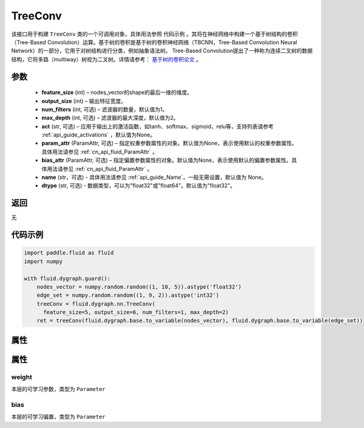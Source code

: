 .. _cn_api_fluid_dygraph_TreeConv:

TreeConv
-------------------------------

.. py:class:: paddle.fluid.dygraph.TreeConv(feature_size, output_size, num_filters=1, max_depth=2, act='tanh', param_attr=None, bias_attr=None, name=None, dtype="float32")




该接口用于构建 ``TreeConv`` 类的一个可调用对象，具体用法参照 ``代码示例`` 。其将在神经网络中构建一个基于树结构的卷积（Tree-Based Convolution）运算。基于树的卷积是基于树的卷积神经网络（TBCNN，Tree-Based Convolution Neural Network）的一部分，它用于对树结构进行分类，例如抽象语法树。 Tree-Based Convolution提出了一种称为连续二叉树的数据结构，它将多路（multiway）树视为二叉树。详情请参考： `基于树的卷积论文 <https://arxiv.org/abs/1409.5718v1>`_ 。


参数
::::::::::::

    - **feature_size**  (int) – nodes_vector的shape的最后一维的维度。
    - **output_size**  (int) – 输出特征宽度。
    - **num_filters**  (int, 可选) – 滤波器的数量，默认值为1。
    - **max_depth**  (int, 可选) – 滤波器的最大深度，默认值为2。
    - **act**  (str, 可选) – 应用于输出上的激活函数，如tanh、softmax、sigmoid，relu等，支持列表请参考 :ref:`api_guide_activations` ，默认值为None。
    - **param_attr**  (ParamAttr, 可选) – 指定权重参数属性的对象。默认值为None，表示使用默认的权重参数属性。具体用法请参见 :ref:`cn_api_fluid_ParamAttr` 。
    - **bias_attr**  (ParamAttr, 可选) – 指定偏置参数属性的对象。默认值为None，表示使用默认的偏置参数属性。具体用法请参见 :ref:`cn_api_fluid_ParamAttr` 。
    - **name** (str，可选) - 具体用法请参见  :ref:`api_guide_Name`，一般无需设置，默认值为 None。
    - **dtype** (str, 可选) - 数据类型，可以为"float32"或"float64"。默认值为"float32"。

返回
::::::::::::
无

代码示例
::::::::::::

.. code-block:: python
    
    import paddle.fluid as fluid
    import numpy

    with fluid.dygraph.guard():
        nodes_vector = numpy.random.random((1, 10, 5)).astype('float32')
        edge_set = numpy.random.random((1, 9, 2)).astype('int32')
        treeConv = fluid.dygraph.nn.TreeConv(
          feature_size=5, output_size=6, num_filters=1, max_depth=2)
        ret = treeConv(fluid.dygraph.base.to_variable(nodes_vector), fluid.dygraph.base.to_variable(edge_set))

属性
::::::::::::
属性
::::::::::::
weight
'''''''''

本层的可学习参数，类型为 ``Parameter``

bias
'''''''''

本层的可学习偏置，类型为 ``Parameter``

